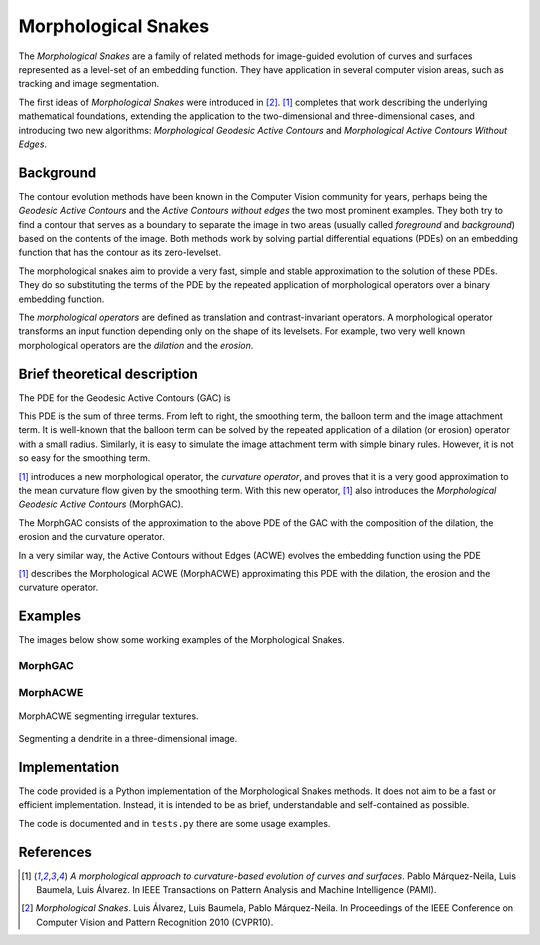 
====================
Morphological Snakes
====================

The *Morphological Snakes* are a family of related methods for image-guided
evolution of curves and surfaces represented as a level-set of an embedding
function. They have application in several computer vision areas, such as
tracking and image segmentation.

The first ideas of *Morphological Snakes* were introduced in [2]_. [1]_
completes that work describing the underlying mathematical foundations,
extending the application to the two-dimensional and three-dimensional cases,
and introducing two new algorithms: *Morphological Geodesic Active Contours* and
*Morphological Active Contours Without Edges*.

Background
==========

The contour evolution methods have been known in the Computer Vision community
for years, perhaps being the *Geodesic Active Contours* and the *Active Contours
without edges* the two most prominent examples. They both try to find a contour
that serves as a boundary to separate the image in two areas (usually called
*foreground* and *background*) based on the contents of the image. Both methods
work by solving partial differential equations (PDEs) on an embedding function
that has the contour as its zero-levelset.

The morphological snakes aim to provide a very fast, simple and stable
approximation to the solution of these PDEs. They do so substituting the terms
of the PDE by the repeated application of morphological operators over a binary
embedding function.

The *morphological operators* are defined as translation and contrast-invariant
operators. A morphological operator transforms an input function depending only
on the shape of its levelsets. For example, two very well known morphological
operators are the *dilation* and the *erosion*.

Brief theoretical description
=============================

The PDE for the Geodesic Active Contours (GAC) is

.. image:: https://raw.github.com/pmneila/morphsnakes/master/examples/eq1.png

This PDE is the sum of three terms. From left to right, the smoothing term, the
balloon term and the image attachment term. It is well-known that the balloon
term can be solved by the repeated application of a dilation (or erosion)
operator with a small radius. Similarly, it is easy to simulate the image
attachment term with simple binary rules. However, it is not so easy for the
smoothing term.

[1]_ introduces a new morphological operator, the *curvature operator*, and
proves that it is a very good approximation to the mean curvature flow given by
the smoothing term. With this new operator, [1]_ also introduces the
*Morphological Geodesic Active Contours* (MorphGAC).

The MorphGAC consists of the approximation to the above PDE of the GAC with
the composition of the dilation, the erosion and the curvature operator. 

In a very similar way, the Active Contours without Edges (ACWE) evolves the
embedding function using the PDE

.. image:: https://raw.github.com/pmneila/morphsnakes/master/examples/eq2.png

[1]_ describes the Morphological ACWE (MorphACWE) approximating this PDE with
the dilation, the erosion and the curvature operator.

Examples
========

The images below show some working examples of the Morphological Snakes.

MorphGAC
--------

.. image:: https://raw.github.com/pmneila/morphsnakes/master/examples/nodule.gif

.. image:: https://raw.github.com/pmneila/morphsnakes/master/examples/starfish.gif

.. .. figure: https://raw.github.com/pmneila/morphsnakes/master/examples/Figure9.png
..    :scale: 100%
..    :align: center
   
..    Detection of a breast nodule with MorphGAC.

.. .. figure: https://raw.github.com/pmneila/morphsnakes/master/examples/Figure10.png
..    :scale: 100%
..    :align: center
   
..    Segmentation of a starfish with MorphGAC.

MorphACWE
---------

.. image:: https://raw.github.com/pmneila/morphsnakes/master/examples/lakes.gif

.. .. figure: https://raw.github.com/pmneila/morphsnakes/master/examples/Figure12.png
..    :scale: 100%
..    :align: center
   
..    Lakes segmentation with MorphACWE.

.. figure:: https://raw.github.com/pmneila/morphsnakes/master/examples/Figure13.png
   :scale: 100%
   :align: center
   
   MorphACWE segmenting irregular textures.

.. figure:: https://raw.github.com/pmneila/morphsnakes/master/examples/Figure14.png
   :scale: 100%
   :align: center
   
   Segmenting a dendrite in a three-dimensional image.

Implementation
==============

The code provided is a Python implementation of the Morphological Snakes
methods. It does not aim to be a fast or efficient implementation. Instead, it
is intended to be as brief, understandable and self-contained as possible.

The code is documented and in ``tests.py`` there are some usage examples.

References
==========

.. [1] *A morphological approach to curvature-based evolution
   of curves and surfaces*. Pablo Márquez-Neila, Luis Baumela, Luis Álvarez.
   In IEEE Transactions on Pattern Analysis and Machine Intelligence (PAMI).

.. [2] *Morphological Snakes*. Luis Álvarez, Luis Baumela, Pablo Márquez-Neila.
   In Proceedings of the IEEE Conference on Computer Vision and Pattern Recognition 2010 (CVPR10).

.. |figurespath| replace:: .
